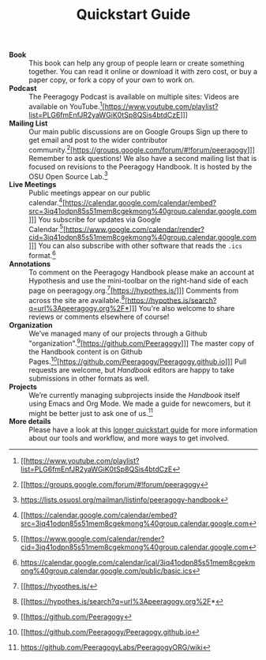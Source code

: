 #+TITLE: Quickstart Guide

- *Book* :: This book can help any group of people learn or create
  something together. You can read it online or download it with zero
  cost, or buy a paper copy, or fork a copy of your own to work on.
- *Podcast* :: The Peeragogy Podcast is available on multiple sites:
  Videos are available on YouTube.[fn:: [[https://www.youtube.com/playlist?list=PLG6fmEnfJR2yaWGiK0tSp8QSis4btdCzE][[[https://www.youtube.com/playlist?list=PLG6fmEnfJR2yaWGiK0tSp8QSis4btdCzE][https://www.youtube.com/playlist?list=PLG6fmEnfJR2yaWGiK0tSp8QSis4btdCzE]]]]]
- *Mailing List* :: Our main public discussions are on Google Groups
  Sign up there to get email and post to the wider contributor
  community.[fn:: [[https://groups.google.com/forum/#!forum/peeragogy][[[https://groups.google.com/forum/#!forum/peeragogy][https://groups.google.com/forum/#!forum/peeragogy]]]]]
  Remember to ask questions!  We also have a second mailing list that
  is focused on revisions to the Peeragogy Handbook.  It is hosted by
  the OSU Open Source Lab.[fn:: [[https://lists.osuosl.org/mailman/listinfo/peeragogy-handbook][https://lists.osuosl.org/mailman/listinfo/peeragogy-handbook]]]
- *Live Meetings* :: Public meetings appear on our public calendar.[fn:: [[https://calendar.google.com/calendar/embed?src=3iq41odpn85s51mem8cgekmong%40group.calendar.google.com][[[https://calendar.google.com/calendar/embed?src=3iq41odpn85s51mem8cgekmong%40group.calendar.google.com][https://calendar.google.com/calendar/embed?src=3iq41odpn85s51mem8cgekmong%40group.calendar.google.com]]]]]
  You subscribe for updates via Google Calendar.[fn:: [[https://www.google.com/calendar/render?cid=3iq41odpn85s51mem8cgekmong%40group.calendar.google.com][[[https://www.google.com/calendar/render?cid=3iq41odpn85s51mem8cgekmong%40group.calendar.google.com][https://www.google.com/calendar/render?cid=3iq41odpn85s51mem8cgekmong%40group.calendar.google.com]]]]]
  You can also subscribe with other software that reads the =.ics= format.[fn:: [[https://calendar.google.com/calendar/ical/3iq41odpn85s51mem8cgekmong%40group.calendar.google.com/public/basic.ics][https://calendar.google.com/calendar/ical/3iq41odpn85s51mem8cgekmong%40group.calendar.google.com/public/basic.ics]]]
- *Annotations* :: To comment on the Peeragogy Handbook please make an
  account at Hypothesis and use the mini-toolbar on the right-hand
  side of each page on peeragogy.org.[fn:: [[https://hypothes.is/][[[https://hypothes.is/][https://hypothes.is/]]]]]
  Comments from across the site are available.[fn:: [[https://hypothes.is/search?q=url%3Apeeragogy.org%2F*][[[https://hypothes.is/search?q=url%3Apeeragogy.org%2F*][https://hypothes.is/search?q=url%3Apeeragogy.org%2F*]]]]]
  You're also welcome to share reviews or comments elsewhere of course!
- *Organization* :: We’ve managed many of our projects through a Github "organization".[fn:: [[https://github.com/Peeragogy][[[https://github.com/Peeragogy][https://github.com/Peeragogy]]]]]
  The master copy of the Handbook content is on Github Pages.[fn:: [[https://github.com/Peeragogy/Peeragogy.github.io][[[https://github.com/Peeragogy/Peeragogy.github.io][https://github.com/Peeragogy/Peeragogy.github.io]]]]]
  Pull requests are welcome, but /Handbook/ editors are happy to take submissions in other formats as well.
- *Projects* :: We’re currently managing subprojects inside the /Handbook/
  itself using Emacs and Org Mode.  We made a guide for newcomers, but
  it might be better just to ask one of us.[fn:: [[https://github.com/PeeragogyLabs/PeeragogyORG/wiki][https://github.com/PeeragogyLabs/PeeragogyORG/wiki]]]
- *More details* :: Please have a look at this [[https://github.com/Peeragogy/peeragogy-handbook/wiki/Quickstart-guide][longer quickstart guide]]
  for more information about our tools and workflow, and more ways to
  get involved.


